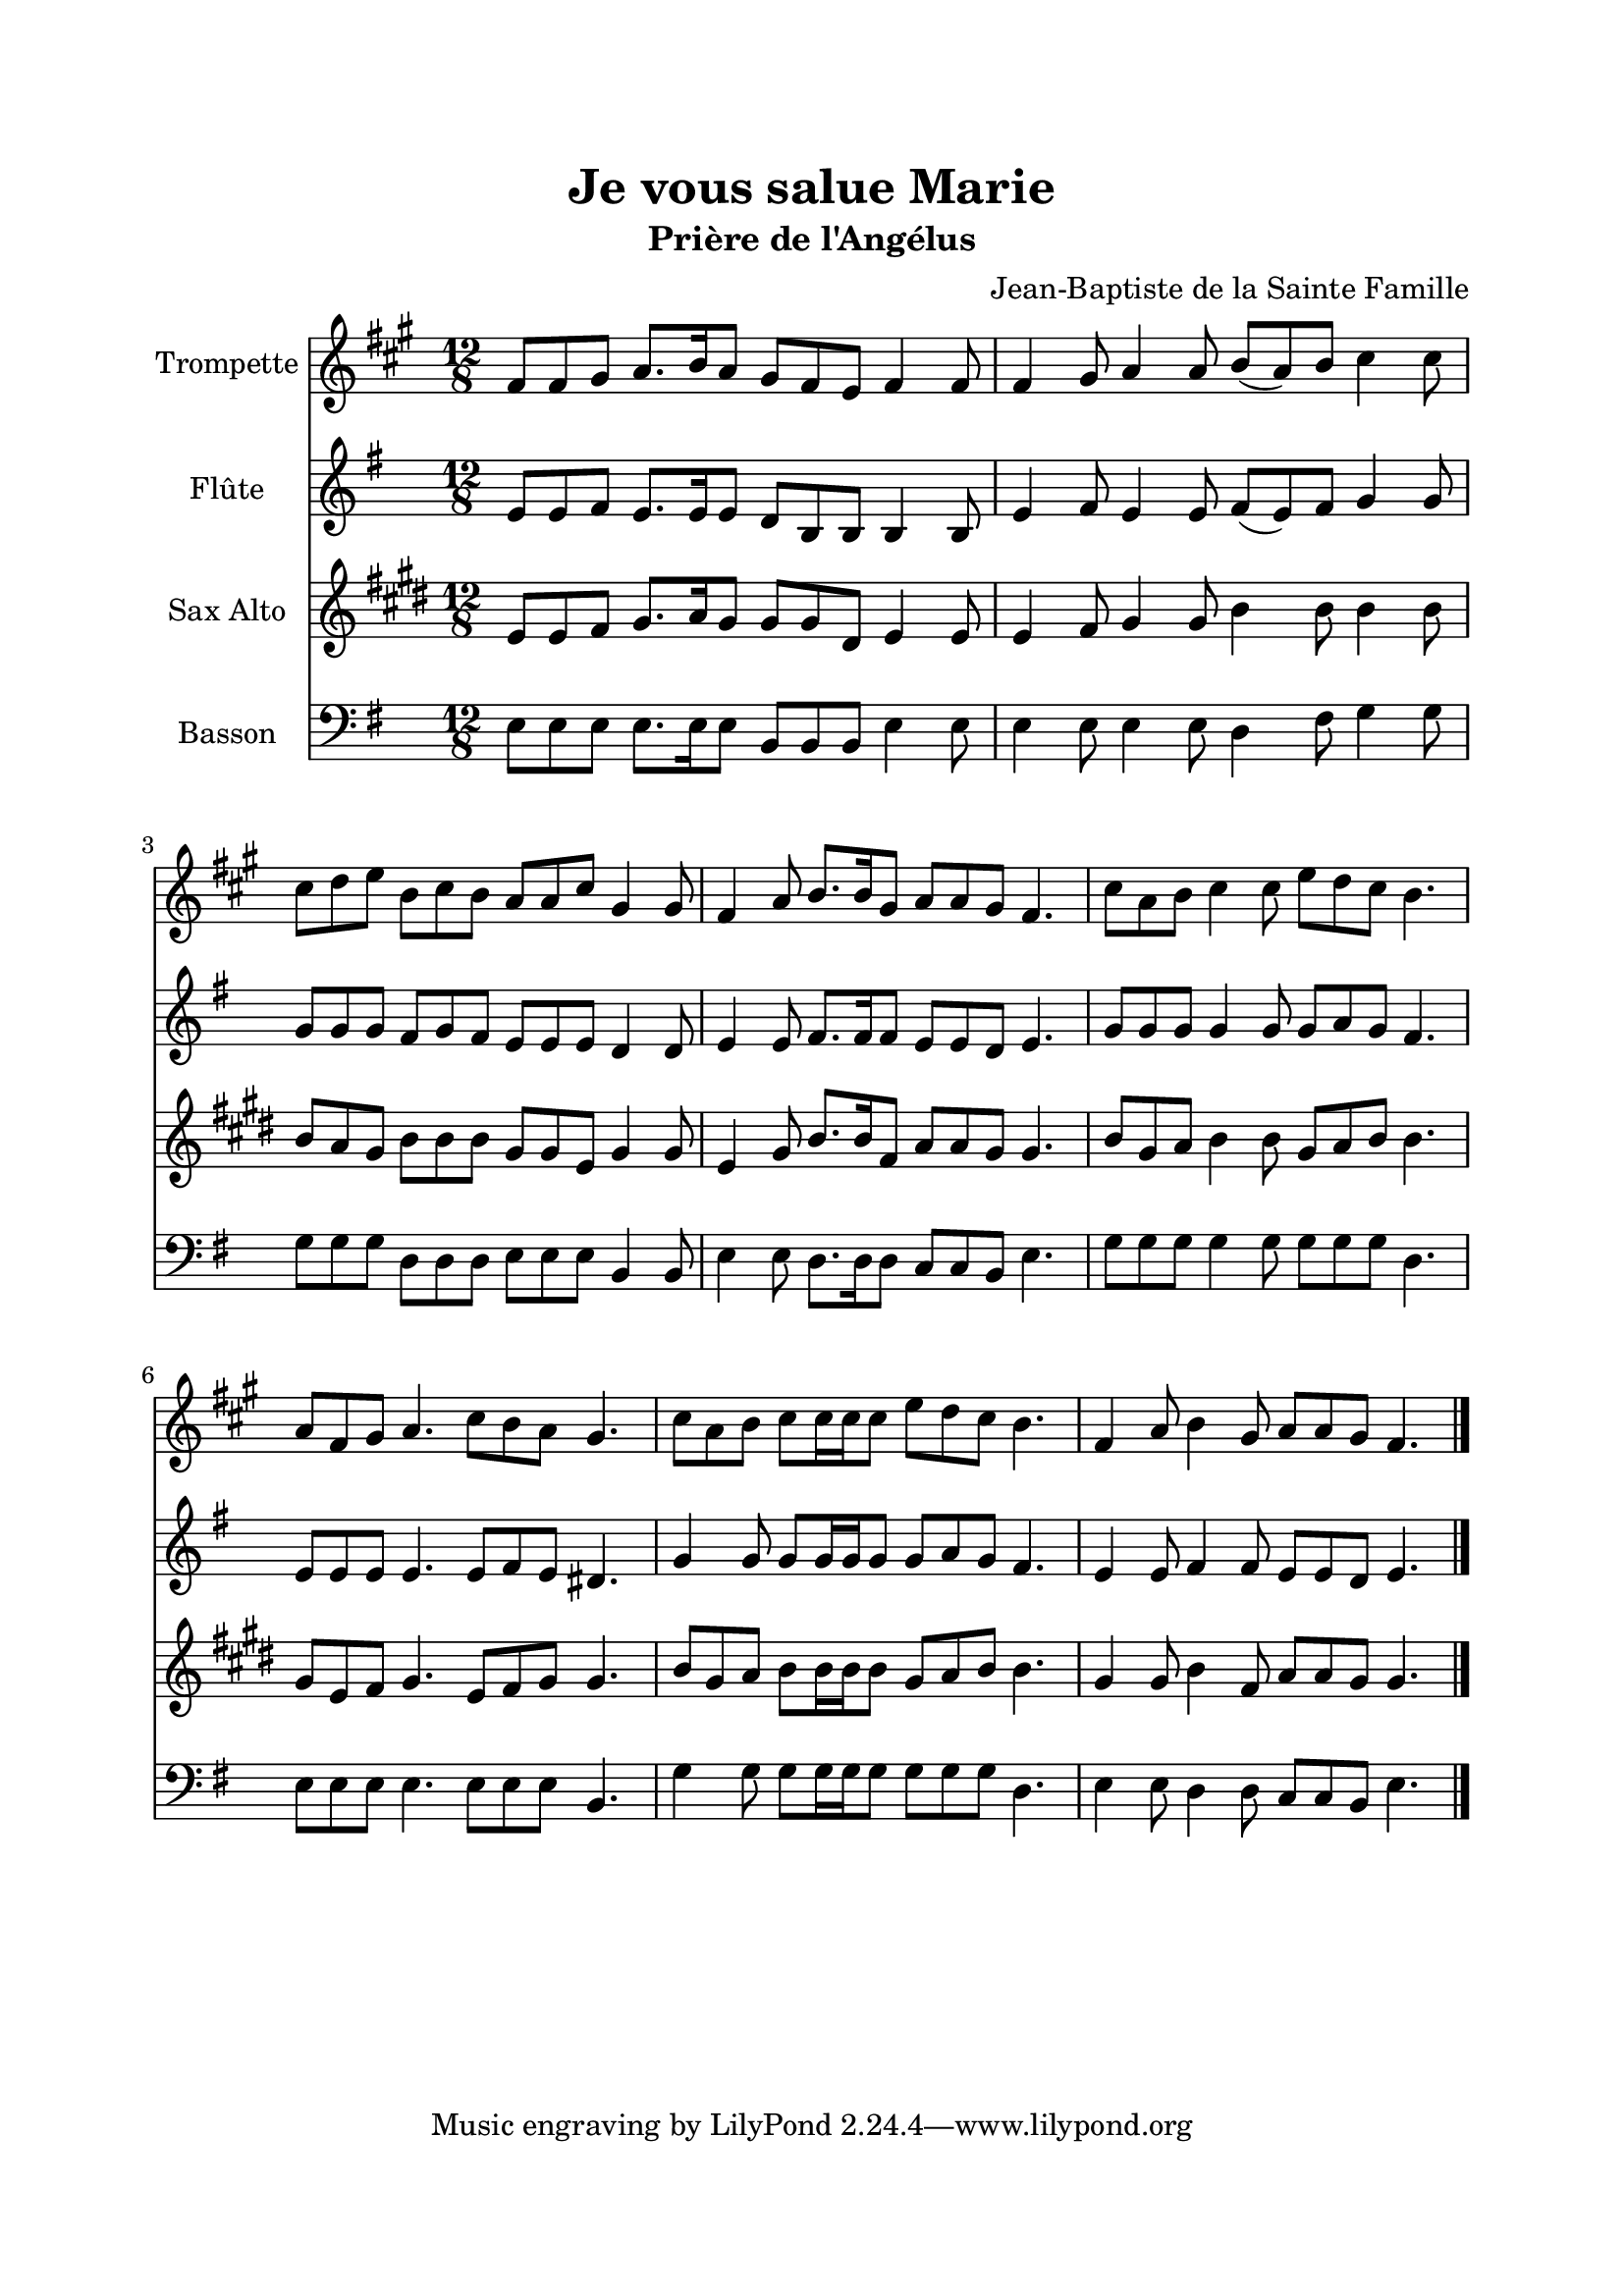 \version "2.22.1"
\language "italiano"

\header {
  title = "Je vous salue Marie"
  subtitle = "Prière de l'Angélus"
  composer = "Jean-Baptiste de la Sainte Famille"
}

global = {
  \key mi \minor
  \time 12/8
}

sopranoR = \new Staff \with {
  instrumentName = "Trompette"
} {
  \relative do' {
    \global
    mi8 mi fad sol8. la16 sol8 fad mi re mi4 mi8
    mi4 fad8 sol4 sol8 la( sol) la si4 si8
    si8 do re la si la sol sol si fad4 fad8
    mi4 sol8 la8. la16 fad8 sol sol fad mi4.
    si'8 sol la si4 si8 re do si la4.
    sol8 mi fad sol4. si8 la sol fad4.
    si8 sol la si si16 si si8 re do si la4.
    mi4 sol8 la4 fad8 sol8 sol fad mi4.
    \bar "|."
  }
}

altoR = \new Staff \with {
  instrumentName = "Flûte"
} {
  \relative do' {
    \global
    mi8 mi fad mi8. mi16 mi8 re si si si4 si8
    mi4 fad8 mi4 mi8 fad( mi) fad sol4 sol8
    sol8 sol sol fad sol fad mi mi mi re4 re8
    mi4 mi8 fad8. fad16 fad8 mi mi re mi4.
    sol8 sol sol sol4 sol8 sol la sol fad4.
    mi8 mi mi mi4. mi8 fad mi red4.
    sol4 sol8 sol sol16 sol sol8 sol la sol fad4.
    mi4 mi8 fad4 fad8 mi8 mi re mi4.
  }
}

tenorR = \new Staff \with {
  instrumentName = "Sax Alto"
} {
  \relative do' {
    \global
    sol8 sol la si8. do16 si8 si si fad sol4 sol8
    sol4 la8 si4 si8 re4 re8 re4 re8
    re8 do si re re re si si sol si4 si8
    sol4 si8 re8. re16 la8 do do si si4.
    re8 si do re4 re8 si do re re4.
    si8 sol la si4. sol8 la si si4.
    re8 si do re re16 re re8 si do re re4.
    si4 si8 re4 la8 do8 do si si4.
  }
}

bassR = \new Staff \with {
  instrumentName = "Basson"
} {
  \clef bass
  \relative do {
    \global
    mi8 mi mi mi8. mi16 mi8 si si si mi4 mi8
    mi4 mi8 mi4 mi8 re4 fad8 sol4 sol8
    sol8 sol sol re re re mi mi mi si4 si8
    mi4 mi8 re8. re16 re8 do do si mi4.
    sol8 sol sol sol4 sol8 sol sol sol re4.
    mi8 mi mi mi4. mi8 mi mi si4.
    sol'4 sol8 sol sol16 sol sol8 sol sol sol re4.
    mi4 mi8 re4 re8 do8 do si mi4.
  }
}

\book{
  \paper {
    left-margin = 20\mm
    right-margin = 20\mm
    top-margin = 20\mm
    bottom-margin = 20\mm
  }
  
  \score {
    <<
      \transpose sib do' \sopranoR
      \altoR
      \transpose mib do' { \tenorR }
      \bassR
    >>
    \layout { 
      indent = 2\cm
      \override BreathingSign.text = \markup { \musicglyph "comma" }
    }
  }
}
